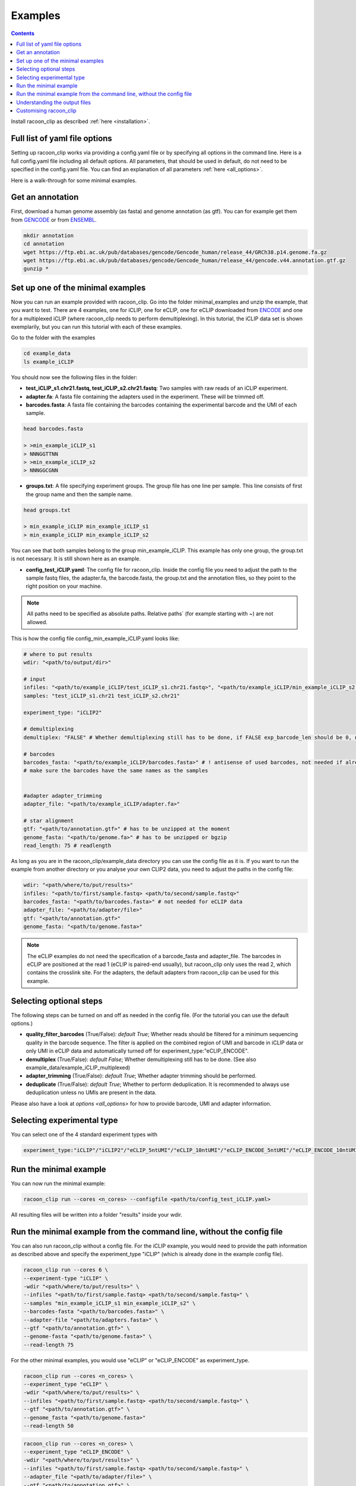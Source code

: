 Examples
==========

.. contents:: 
    :depth: 2


Install racoon_clip as described :ref:`here <installation>`. 

Full list of yaml file options
------------------------------
Setting up racoon_clip works via providing a config.yaml file or by specifying all options in the command line. Here is a full config.yaml file including all default options. All parameters, that should be used in default, do not need to be specified in the config.yaml file. You can find an explanation of all parameters :ref:`here <all_options>`.

Here is a walk-through for some minimal examples.

Get an annotation
------------------
First, download a human genome assembly (as fasta) and genome annotation (as gtf). You can for example get them from `GENCODE <https://www.gencodegenes.org/human/>`_ or from `ENSEMBL <http://www.ensembl.org/index.html>`_.

.. code:: bash

  mkdir annotation
  cd annotation
  wget https://ftp.ebi.ac.uk/pub/databases/gencode/Gencode_human/release_44/GRCh38.p14.genome.fa.gz
  wget https://ftp.ebi.ac.uk/pub/databases/gencode/Gencode_human/release_44/gencode.v44.annotation.gtf.gz
  gunzip *


Set up one of the minimal examples
-----------------------------------
Now you can run an example provided with racoon_clip.  Go into the folder minimal_examples and unzip the example, that you want to test. There are 4 examples, one for iCLIP, one for eCLIP, one for eCLIP downloaded from `ENCODE <https://www.encodeproject.org/>`_ and one for a multiplexed iCLIP (where racoon_clip needs to perform demultiplexing). In this tutorial, the iCLIP data set is shown exemplarily, but you can run this tutorial with each of these examples.

Go to the folder with the examples

.. code:: bash

  cd example_data
  ls example_iCLIP


You should now see the following files in the folder:

- **test_iCLIP_s1.chr21.fastq, test_iCLIP_s2.chr21.fastq**: Two samples with raw reads of an iCLIP experiment.

- **adapter.fa**: A fasta file containing the adapters used in the experiment. These will be trimmed off.

- **barcodes.fasta**: A fasta file containing the barcodes containing the experimental barcode and the UMI of each sample.
 
.. code:: bash

  head barcodes.fasta

  > >min_example_iCLIP_s1
  > NNNGGTTNN
  > >min_example_iCLIP_s2
  > NNNGGCGNN

- **groups.txt**:  A file specifying experiment groups. The group file has one line per sample. This line consists of first the group name and then the sample name. 

.. code:: bash

  head groups.txt
  
  > min_example_iCLIP min_example_iCLIP_s1
  > min_example_iCLIP min_example_iCLIP_s2

You can see that both samples belong to the group min_example_iCLIP. This example has only one group, the group.txt is not necessary. It is still shown here as an example. 

- **config_test_iCLIP.yaml**: The config file for racoon_clip. Inside the config file you need to adjust the path to the sample fastq files, the adapter.fa, the barcode.fasta, the group.txt and the annotation files, so they point to the right position on your machine.

.. Note::

  All paths need to be specified as absolute paths. Relative paths` (for example starting with ~) are not allowed.

This is how the config file config_min_example_iCLIP.yaml looks like: 

.. code:: python

    # where to put results
    wdir: "<path/to/output/dir>"
    
    # input
    infiles: "<path/to/example_iCLIP/test_iCLIP_s1.chr21.fastq>", "<path/to/example_iCLIP/min_example_iCLIP_s2.fastq>" # for multiple files after demultiplexing
    samples: "test_iCLIP_s1.chr21 test_iCLIP_s2.chr21"
    
    experiment_type: "iCLIP2" 

    # demultiplexing
    demultiplex: "FALSE" # Whether demultiplexing still has to be done, if FALSE exp_barcode_len should be 0, no bacode filtering will be done

    # barcodes
    barcodes_fasta: "<path/to/example_iCLIP/barcodes.fasta>" # ! antisense of used barcodes, not needed if already demultiplexed
    # make sure the barcodes have the same names as the samples

    
    #adapter adapter_trimming
    adapter_file: "<path/to/example_iCLIP/adapter.fa>"
    
    # star alignment
    gtf: "<path/to/annotation.gtf>" # has to be unzipped at the moment
    genome_fasta: "<path/to/genome.fa>" # has to be unzipped or bgzip
    read_length: 75 # readlength 

As long as you are in the racoon_clip/example_data directory you can use the config file as it is. If you want to run the example from another directory or you analyse your own CLIP2 data, you need to adjust the paths in the config file:

.. code:: python

  wdir: "<path/where/to/put/results>"
  infiles: "<path/to/first/sample.fastq> <path/to/second/sample.fastq>"
  barcodes_fasta: "<path/to/barcodes.fasta>" # not needed for eCLIP data
  adapter_file: "<path/to/adapter/file>" 
  gtf: "<path/to/annotation.gtf>"
  genome_fasta: "<path/to/genome.fasta>"

.. Note::

  The eCLIP examples do not need the specification of a barcode_fasta and adapter_file. The barcodes in eCLIP are positioned at the read 1 (eCLIP is paired-end usually), but racoon_clip only uses the read 2, which contains the crosslink site. For the adapters, the default adapters from racoon_clip can be used for this example.

Selecting optional steps
------------------------

The following steps can be turned on and off as needed in the config file. (For the tutorial you can use the default options.)

+ **quality_filter_barcodes** (True/False): *default True*; Whether reads should be filtered for a minimum sequencing quality in the barcode sequence. The filter is applied on the combined region of UMI and barcode in iCLIP data or only UMI in eCLIP data and automatically turned off for experiment_type:"eCLIP_ENCODE".
+ **demultiplex** (True/False): *default False*; Whether demultiplexing still has to be done. (See also example_data/example_iCLIP_multiplexed)
+ **adapter_trimming** (True/False): *default True*; Whether adapter trimming should be performed. 
+ **deduplicate** (True/False): *default True*; Whether to perform deduplication. It is recommended to always use deduplication unless no UMIs are present in the data.

Please also have a look at `options <all_options>` for how to provide barcode, UMI and adapter information.

.. code:: python
    quality_filter_barcodes:True/False
    demultiplex:False/True
    adapter_trimming:True/False
    deduplicate:deduplicate

Selecting experimental type
---------------------------

You can select one of the 4 standard experiment types with 

.. code:: python

    experiment_type:"iCLIP"/"iCLIP2"/"eCLIP_5ntUMI"/"eCLIP_10ntUMI"/"eCLIP_ENCODE_5ntUMI"/"eCLIP_ENCODE_10ntUMI"/"noBarcode_noUMI"/"other"

Run the minimal example
------------------------

You can now run the minimal example:

.. code:: bash

  racoon_clip run --cores <n_cores> --configfile <path/to/config_test_iCLIP.yaml>

All resulting files will be written into a folder "results" inside your wdir.


Run the minimal example from the command line, without the config file
------------------------

You can also run racoon_clip without a config file. For the iCLIP example, you would need to provide the path information as described above and  specify the experiment_type "iCLIP" (which is already done in the example config file). 

.. code:: bash

  racoon_clip run --cores 6 \
  --experiment-type "iCLIP" \
  -wdir "<path/where/to/put/results>" \
  --infiles "<path/to/first/sample.fastq> <path/to/second/sample.fastq>" \
  --samples "min_example_iCLIP_s1 min_example_iCLIP_s2" \
  --barcodes-fasta "<path/to/barcodes.fasta>" \
  --adapter-file "<path/to/adapters.fasta>" \
  --gtf "<path/to/annotation.gtf>" \
  --genome-fasta "<path/to/genome.fasta>" \
  --read-length 75

For the other minimal examples, you would use "eCLIP" or "eCLIP_ENCODE" as experiment_type. 
 

.. code:: bash

  racoon_clip run --cores <n_cores> \
  --experiment_type "eCLIP" \
  -wdir "<path/where/to/put/results>" \
  --infiles "<path/to/first/sample.fastq> <path/to/second/sample.fastq>" \
  --gtf "<path/to/annotation.gtf>" \
  --genome_fasta "<path/to/genome.fasta>"
  --read-length 50


.. code:: bash

  racoon_clip run --cores <n_cores> \
  --experiment_type "eCLIP_ENCODE" \
  -wdir "<path/where/to/put/results>" \
  --infiles "<path/to/first/sample.fastq> <path/to/second/sample.fastq>" \
  --adapter_file "<path/to/adapter/file>" \
  --gtf "<path/to/annotation.gtf>" \
  --genome_fasta "<path/to/genome.fasta>"
  --read-length 45

For the multiplexed example you also need to specify ``--demultiplex True``. 
In addition, this example shows how to merge samples by groups with ``--experiment-groups`` and ``--experiment-group-file``.

.. code:: bash

  racoon_clip run --cores <n_cores> \
  --experiment_type "iCLIP2" \
  --demultiplex True \
  -wdir "<path/where/to/put/results>" \
  --infiles "<path/to/all_samples_multiplexed.fastq>"  \
  --barcodes_fasta "<path/to/barcodes.fasta>" \
  --adapter_file "<path/to/adapter/file>" \
  --gtf "<path/to/annotation.gtf>" \
  --genome_fasta "<path/to/genome.fasta>"
  --read-length 150 \
  --experiment-groups "min_example_iCLIP2_multiplexed_g1 min_example_iCLIP2_multiplexed_g2" \
  --experiment-group-file "<path/to/minimal_example_iCLIP_multiplexed/groups.txt>"


Understanding the output files
------------------------------
racoon_clip produces a variety of files during the different steps of the workflow. The files you will likely want to use downstream of racoon_clip are:

- **a summary of the performed steps** called Report.html.

- **The sample-wise whole aligned reads after duplicate removal in bam format**. You can find them in the folder results/aligned/<sample_name>.Aligned.sortedByCoord.out.duprm.bam together with the corresponding bam.bai files.

- **The group-wise whole aligned reads after duplicate removal in bam format.** There will be one bam file for each group you specified in the group.txt file. If no group is specified, you get a file called all.bam where all samples are merged. They are located in the results/bam_merged/ folder.

- **The sample-wise single nucleotide crosslink files in bw format.**: The files are split up into the plus and minus strands. They are located at results/bw/<sample_name>sortedByCoord.out.duprm.minus.bw and results/bw/<sample_name>sortedByCoord.out.duprm.plus.bw.

- **The group-wise single nucleotide crosslink files in bw format.**: The files are split up into the plus and minus strands. They are located at results/bw_merged/<sample_name>sortedByCoord.out.duprm.minus.bw and results/bw_merged/<sample_name>sortedByCoord.out.duprm.plus.bw.



Customising racoon_clip
---------------------------------------------------
racoon_clip offers many options to customise the workflow for your data. All settings can be passed to racoon_clip either in the command line or via a config file. For a full list of options please have a look at `options <all_options>` and

.. code:: bash

  racoon_clip run -h




See also: 

+ https://github.com/jdblischak/smk-simple-slurm/tree/main/examples/list-partitions

+ https://snakemake.readthedocs.io/en/stable/executing/cluster.html





